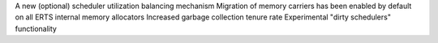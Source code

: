 A new (optional) scheduler utilization balancing mechanism
Migration of memory carriers has been enabled by default on all ERTS internal memory allocators
Increased garbage collection tenure rate
Experimental "dirty schedulers" functionality




